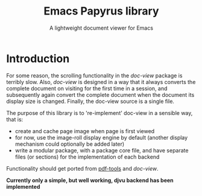 #+TITLE: Emacs Papyrus library
#+SUBTITLE: A lightweight document viewer for Emacs


* Introduction
For some reason, the scrolling functionality in the /doc-view/ package is terribly
slow. Also, /doc-view/ is designed in a way that it always converts the complete
document on visiting for the first time in a session, and subsequently again
convert the complete document when the document its display size is changed.
Finally, the doc-view source is a single file.

The purpose of this library is to 're-implement' doc-view in a sensible way, that is:
- create and cache page image when page is first viewed
- for now, use the image-roll display engine by default (another display
  mechanism could optionally be added later)
- write a modular package, with a package core file, and have separate files (or
  sections) for the implementation of each backend

Functionality should get ported from [[https://github.com/vedang/pdf-tools][pdf-tools]] and /doc-view/.

*Currently only a simple, but well working, djvu backend has been implemented*

